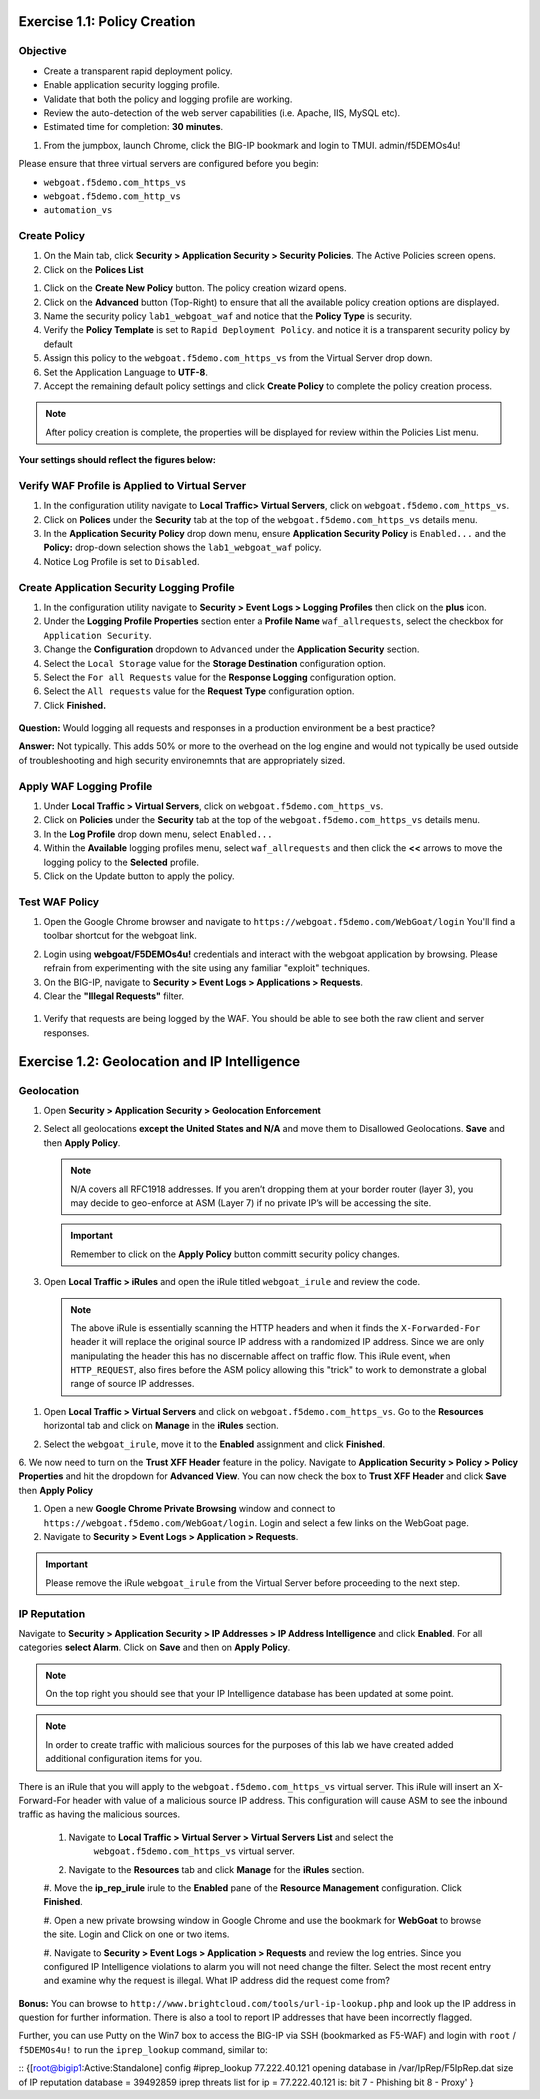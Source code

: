 Exercise 1.1: Policy Creation
----------------------------------
Objective
~~~~~~~~~

- Create a transparent rapid deployment policy.

- Enable application security logging profile.

- Validate that both the policy and logging profile are working.

- Review the auto-detection of the web server capabilities (i.e. Apache, IIS, MySQL etc).

- Estimated time for completion: **30** **minutes**.

#. From the jumpbox, launch Chrome, click the BIG-IP bookmark and login to TMUI. admin/f5DEMOs4u!

Please ensure that three virtual servers are configured before you begin:

- ``webgoat.f5demo.com_https_vs``
- ``webgoat.f5demo.com_http_vs``
- ``automation_vs``

Create Policy
~~~~~~~~~~~~~

#. On the Main tab, click **Security > Application Security > Security Policies**. The Active Policies screen opens.
#. Click on the **Polices List**

.. image:: images/image1.PNG


#. Click on the **Create New Policy** button. The policy creation wizard opens.

#. Click on the **Advanced** button (Top-Right) to ensure that all the available policy creation options are displayed.

#. Name the security policy ``lab1_webgoat_waf`` and notice that the **Policy Type** is security.

#. Verify the **Policy Template** is set to ``Rapid Deployment Policy``. and notice it is a transparent security policy by default

#. Assign this policy to the ``webgoat.f5demo.com_https_vs`` from the Virtual Server drop down.

#. Set the Application Language to **UTF-8**.

#. Accept the remaining default policy settings and click **Create Policy** to complete the policy creation process.

.. Note:: After policy creation is complete, the properties will be displayed for review within the Policies List menu.

**Your settings should reflect the figures below:**

.. image:: images/image2.PNG

.. image:: images/imagefix.PNG


Verify WAF Profile is Applied to Virtual Server
~~~~~~~~~~~~~~~~~~~~~~~~~~~~~~~~~~~~~~~~~~~~~~~~~~~~~
#. In the configuration utility navigate to **Local Traffic> Virtual Servers**, click on ``webgoat.f5demo.com_https_vs``.

#. Click on **Polices** under the **Security** tab at the top of the ``webgoat.f5demo.com_https_vs`` details menu.

#. In the **Application Security Policy** drop down menu, ensure **Application Security Policy** is ``Enabled...`` and the **Policy:** drop-down selection shows the ``lab1_webgoat_waf`` policy.

#. Notice Log Profile is set to ``Disabled``.

.. image:: images/image4.PNG

Create Application Security Logging Profile
~~~~~~~~~~~~~~~~~~~~~~~~~~~~~~~~~~~~~~~~~~~~~~~~~
#. In the configuration utility navigate to **Security > Event Logs > Logging Profiles** then click on the **plus** icon.

#. Under the **Logging Profile Properties** section enter a **Profile Name** ``waf_allrequests``, select the checkbox for ``Application Security``.

#. Change the **Configuration** dropdown to ``Advanced`` under the **Application Security** section.

#. Select the ``Local Storage`` value for the **Storage Destination** configuration option.

#. Select the ``For all Requests`` value for the **Response Logging** configuration option.

#. Select the ``All requests`` value for the **Request Type** configuration option.

#. Click **Finished.**

  .. image:: images/image5.PNG

**Question:** Would logging all requests and responses in a production environment be a best practice?

**Answer:** Not typically. This adds 50% or more to the overhead on the log engine and would not typically be used outside of troubleshooting and high security environemnts that are appropriately sized.


Apply WAF Logging Profile
~~~~~~~~~~~~~~~~~~~~~~~~~~~~~~~
#. Under **Local Traffic > Virtual Servers**, click on ``webgoat.f5demo.com_https_vs``.
#. Click on **Policies** under the **Security** tab at the top of the ``webgoat.f5demo.com_https_vs`` details menu.
#. In the **Log Profile** drop down menu, select ``Enabled...``
#. Within the **Available** logging profiles menu, select ``waf_allrequests`` and then click the **<<** arrows to move the logging policy to the **Selected** profile.
#. Click on the Update button to apply the policy.

.. image:: images/image6.PNG

Test WAF Policy
~~~~~~~~~~~~~~~~~~~~~
#. Open the Google Chrome browser and navigate to ``https://webgoat.f5demo.com/WebGoat/login`` You'll find a toolbar shortcut for the webgoat link.

.. image:: images/image7.PNG

2. Login using **webgoat/F5DEMOs4u!** credentials and interact with the webgoat application by browsing. Please refrain from experimenting with the site using any familiar "exploit" techniques.

#. On the BIG-IP, navigate to **Security > Event Logs > Applications > Requests**.

#. Clear the **"Illegal Requests"** filter.
  .. image:: images/image8.PNG

#. Verify that requests are being logged by the WAF. You should be able to see both the raw client and server responses.
  .. image:: images/image9.PNG

Exercise 1.2: Geolocation and IP Intelligence
----------------------------------------
Geolocation
~~~~~~~~~~~

#. Open **Security > Application Security > Geolocation Enforcement**

#. Select all geolocations **except the United States and N/A** and move
   them to Disallowed Geolocations. **Save** and then **Apply Policy**.

   .. NOTE:: N/A covers all RFC1918 addresses. If you aren’t dropping them
      at your border router (layer 3), you may decide to geo-enforce at
      ASM (Layer 7) if no private IP’s will be accessing the site.

   .. image:: images/image10.PNG

   .. IMPORTANT:: Remember to click on the **Apply Policy** button committ security policy changes.

#. Open **Local Traffic > iRules** and open the iRule titled
   ``webgoat_irule`` and review the code.

   .. code-block:: tcl
      :linenos:

      when HTTP_REQUEST {
         HTTP::header replace X-Forwarded-For "[expr (int(rand()*221)+1)].[expr int(rand()*254)].[expr int(rand()*254)].[expr int(rand()*254)]"
      }

   .. NOTE:: The above iRule is essentially scanning the HTTP headers and when
      it finds the ``X-Forwarded-For`` header it will replace the original source
      IP address with a randomized IP address. Since we are only manipulating
      the header this has no discernable affect on traffic flow. This iRule
      event, ``when HTTP_REQUEST``, also fires before the ASM policy allowing
      this "trick" to work to demonstrate a global range of source IP
      addresses.

1. Open **Local Traffic > Virtual Servers** and click on ``webgoat.f5demo.com_https_vs``. Go to the **Resources**
   horizontal tab and click on **Manage** in the **iRules** section.

   .. image:: images/image11.PNG

#. Select the ``webgoat_irule``, move it to the **Enabled** assignment and
   click **Finished**.

   .. image:: images/image12.PNG

6. We now need to turn on the **Trust XFF Header** feature in the policy.
Navigate to **Application Security > Policy > Policy Properties** and hit the dropdown for **Advanced View**.
You can now check the box to **Trust XFF Header** and click **Save** then **Apply Policy**

.. image:: images/image15.PNG


#. Open a new **Google Chrome Private Browsing** window and connect to
   ``https://webgoat.f5demo.com/WebGoat/login``. Login and select a few links on the WebGoat page.

#. Navigate to **Security > Event Logs > Application > Requests**.

.. image:: images/image13.PNG

   Notice the geolocation detected and the presence of the X-Forwarded-For
   (XFF) in the Request details. Your actual client IP is still
   10.1.10.28 however, because we trusted the XFF header and the iRule
   is randomizing the IP address placed in that header.

   ASM believes the request is from an external location to provide a more
   realistic example. Depending on your network you may be leveraging a
   technology that creates a source NAT ahead of ASM so by leveraging the
   XFF you can work around this and get contextual information about the
   client.

.. IMPORTANT:: Please remove the iRule ``webgoat_irule`` from the
   Virtual Server before proceeding to the next step.

IP Reputation
~~~~~~~~~~~~~

Navigate to **Security > Application Security > IP Addresses > IP Address Intelligence** and click **Enabled**.
For all categories **select Alarm**. Click on **Save** and then on **Apply Policy**.

.. NOTE:: On the top right you should see that your IP Intelligence database has been updated at some point.

.. image:: images/image14.PNG

.. NOTE:: In order to create traffic with malicious sources for the purposes of this lab we have created added additional configuration items for you.

There is an iRule that you will apply to the ``webgoat.f5demo.com_https_vs`` virtual server.
This iRule will insert an X-Forward-For header with value of a malicious source IP address.
This configuration will cause ASM to see the inbound traffic as having the malicious sources.

 #. Navigate to **Local Traffic > Virtual Server > Virtual Servers List** and select the
      ``webgoat.f5demo.com_https_vs`` virtual server.

 #. Navigate to the **Resources** tab and click **Manage** for the **iRules** section.

 #. Move the **ip_rep_irule** irule to the **Enabled** pane of the **Resource Management** configuration.
 Click **Finished**.

 .. image:: images/image16.PNG

 #. Open a new private browsing window in Google Chrome and use the bookmark for **WebGoat** to browse the site.
 Login and Click on one or two items.

 .. image:: images/image17.PNG

 #. Navigate to **Security > Event Logs > Application > Requests** and review the log entries.
 Since you configured IP Intelligence violations to alarm you will not need change the filter.
 Select the most recent entry and examine why the request is illegal. What IP address did the request come from?

 .. image:: images/image18.PNG

**Bonus:** You can browse to ``http://www.brightcloud.com/tools/url-ip-lookup.php``
and look up the IP address in question for further information. There is also
a tool to report IP addresses that have been incorrectly flagged.

Further, you can use Putty on the Win7 box to access the BIG-IP via SSH
(bookmarked as F5-WAF) and login with ``root`` / ``f5DEMOs4u!`` to run
the ``iprep_lookup`` command, similar to:

::
{[root@bigip1:Active:Standalone] config #iprep_lookup 77.222.40.121
opening database in /var/IpRep/F5IpRep.dat
size of IP reputation database = 39492859
iprep threats list for ip = 77.222.40.121 is:
bit 7 - Phishing
bit 8 - Proxy'
}
